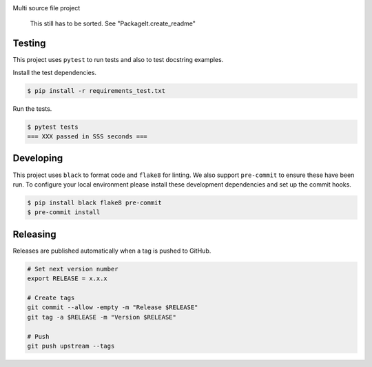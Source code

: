 .. image:: https://img.shields.io/pypi/status/BEETools
    :alt: PyPI - Status

.. image:: https://img.shields.io/pypi/wheel/BEETools
    :alt: PyPI - Wheel

.. image:: https://img.shields.io/pypi/pyversions/BEETools
    :alt: PyPI - Python Version

.. image:: https://img.shields.io/github/v/release/hendrikdutoit/BEETools
    :alt: GitHub release (latest by date)

.. image:: https://img.shields.io/github/license/hendrikdutoit/BEETools
    :alt: License

.. image:: https://img.shields.io/github/issues-raw/hendrikdutoit/BEETools
    :alt: GitHub issues

.. image:: https://img.shields.io/pypi/dm/BEETools
    :alt: PyPI - Downloads

.. image:: https://img.shields.io/github/search/hendrikdutoit/BEETools/GitHub
    :alt: GitHub Searches

.. image:: https://img.shields.io/codecov/c/gh/hendrikdutoit/BEETools
    :alt: CodeCov
    :target: https://app.codecov.io/gh/hendrikdutoit/BEETools

.. image:: https://img.shields.io/github/workflow/status/hendrikdutoit/BEETools/Pre-Commit
    :alt: GitHub Actions - Pre-Commit
    :target: https://github.com/hendrikdutoit/BEETools/actions/workflows/pre-commit.yaml

.. image:: https://img.shields.io/github/workflow/status/hendrikdutoit/BEETools/CI
    :alt: GitHub Actions - CI
    :target: https://github.com/hendrikdutoit/BEETools/actions/workflows/ci.yaml

.. image:: https://img.shields.io/pypi/v/BEETools
    :alt: PyPi

Multi source file project

    This still has to be sorted. See "PackageIt.create_readme"

=======
Testing
=======

This project uses ``pytest`` to run tests and also to test docstring examples.

Install the test dependencies.

.. code-block:: bash

    $ pip install -r requirements_test.txt

Run the tests.

.. code-block:: bash

    $ pytest tests
    === XXX passed in SSS seconds ===

==========
Developing
==========

This project uses ``black`` to format code and ``flake8`` for linting. We also support ``pre-commit`` to ensure these have been run. To configure your local environment please install these development dependencies and set up the commit hooks.

.. code-block:: bash

    $ pip install black flake8 pre-commit
    $ pre-commit install

=========
Releasing
=========

Releases are published automatically when a tag is pushed to GitHub.

.. code-block:: bash

    # Set next version number
    export RELEASE = x.x.x
    
    # Create tags
    git commit --allow -empty -m "Release $RELEASE"
    git tag -a $RELEASE -m "Version $RELEASE"
    
    # Push
    git push upstream --tags

